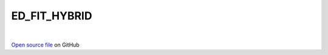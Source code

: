 ED_FIT_HYBRID
=====================================
 
.. raw:: html
   :file:  ../graphs/ed_fit_hybrid.html
 
|
 
`Open source file <https://github.com/aamaricci/EDIpack2.0/tree/master/src/ED_BATH/ED_FIT_HYBRID.f90>`_ on GitHub
 
